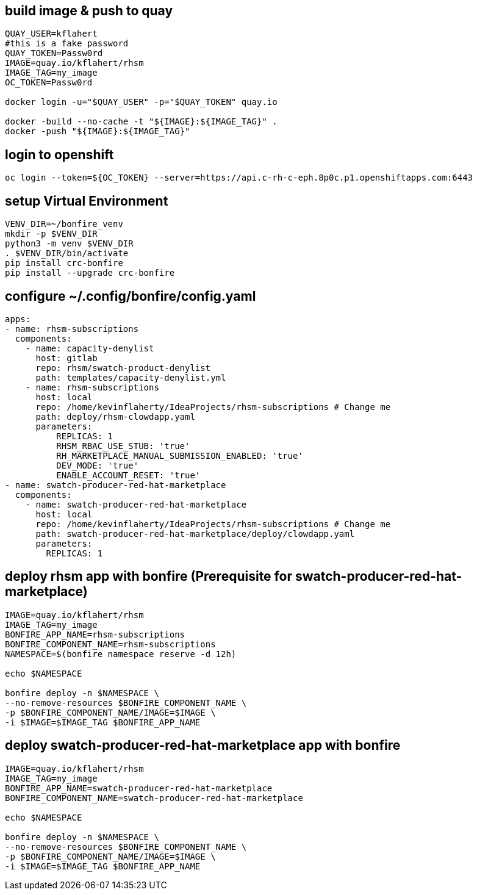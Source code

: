 
== build image & push to quay

[source,bash]
----
QUAY_USER=kflahert
#this is a fake password
QUAY_TOKEN=Passw0rd
IMAGE=quay.io/kflahert/rhsm
IMAGE_TAG=my_image
OC_TOKEN=Passw0rd

docker login -u="$QUAY_USER" -p="$QUAY_TOKEN" quay.io

docker -build --no-cache -t "${IMAGE}:${IMAGE_TAG}" .
docker -push "${IMAGE}:${IMAGE_TAG}"
----

== login to openshift
[source,bash]
----
oc login --token=${OC_TOKEN} --server=https://api.c-rh-c-eph.8p0c.p1.openshiftapps.com:6443
----

== setup Virtual Environment

[source,bash]
----
VENV_DIR=~/bonfire_venv
mkdir -p $VENV_DIR
python3 -m venv $VENV_DIR
. $VENV_DIR/bin/activate
pip install crc-bonfire
pip install --upgrade crc-bonfire
----

== configure ~/.config/bonfire/config.yaml

[source,yaml]
----
apps:
- name: rhsm-subscriptions
  components:
    - name: capacity-denylist
      host: gitlab
      repo: rhsm/swatch-product-denylist
      path: templates/capacity-denylist.yml
    - name: rhsm-subscriptions
      host: local
      repo: /home/kevinflaherty/IdeaProjects/rhsm-subscriptions # Change me
      path: deploy/rhsm-clowdapp.yaml
      parameters:
          REPLICAS: 1
          RHSM_RBAC_USE_STUB: 'true'
          RH_MARKETPLACE_MANUAL_SUBMISSION_ENABLED: 'true'
          DEV_MODE: 'true'
          ENABLE_ACCOUNT_RESET: 'true'
- name: swatch-producer-red-hat-marketplace
  components:
    - name: swatch-producer-red-hat-marketplace
      host: local
      repo: /home/kevinflaherty/IdeaProjects/rhsm-subscriptions # Change me
      path: swatch-producer-red-hat-marketplace/deploy/clowdapp.yaml
      parameters:
        REPLICAS: 1
----

== deploy rhsm app with bonfire (Prerequisite for swatch-producer-red-hat-marketplace)

[source,bash]
----
IMAGE=quay.io/kflahert/rhsm
IMAGE_TAG=my_image
BONFIRE_APP_NAME=rhsm-subscriptions
BONFIRE_COMPONENT_NAME=rhsm-subscriptions
NAMESPACE=$(bonfire namespace reserve -d 12h)

echo $NAMESPACE

bonfire deploy -n $NAMESPACE \
--no-remove-resources $BONFIRE_COMPONENT_NAME \
-p $BONFIRE_COMPONENT_NAME/IMAGE=$IMAGE \
-i $IMAGE=$IMAGE_TAG $BONFIRE_APP_NAME

----

== deploy swatch-producer-red-hat-marketplace app with bonfire

[source,bash]
----
IMAGE=quay.io/kflahert/rhsm
IMAGE_TAG=my_image
BONFIRE_APP_NAME=swatch-producer-red-hat-marketplace
BONFIRE_COMPONENT_NAME=swatch-producer-red-hat-marketplace

echo $NAMESPACE

bonfire deploy -n $NAMESPACE \
--no-remove-resources $BONFIRE_COMPONENT_NAME \
-p $BONFIRE_COMPONENT_NAME/IMAGE=$IMAGE \
-i $IMAGE=$IMAGE_TAG $BONFIRE_APP_NAME

----


